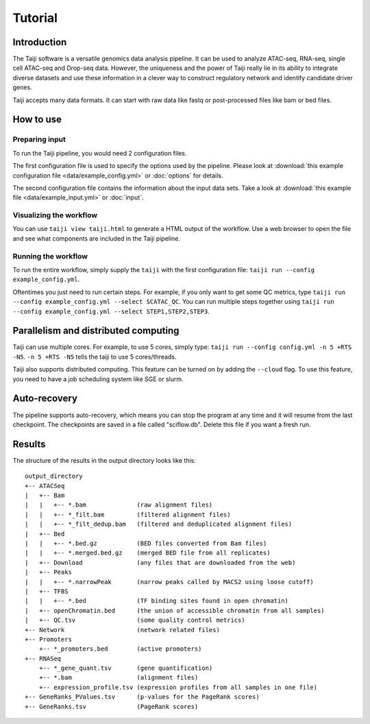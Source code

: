 Tutorial
========

Introduction
------------

The Taiji software is a versatile genomics data analysis pipeline.
It can be used to analyze ATAC-seq, RNA-seq, single cell ATAC-seq and
Drop-seq data. However, the uniqueness and the power of Taiji really lie in 
its ability to integrate diverse datasets and use these information in a clever
way to construct regulatory network and identify candidate driver genes.

Taiji accepts many data formats. It can start with raw data like fastq or
post-processed files like bam or bed files.

How to use
----------

Preparing input
^^^^^^^^^^^^^^^

To run the Taiji pipeline, you would need 2 configuration files.

The first configuration file is used to specify the options used by the pipeline.
Please look at :download:`this example configuration file <data/example_config.yml>` or :doc:`options` for details.

The second configuration file contains the information about the input data sets.
Take a look at :download:`this example file <data/example_input.yml>` or :doc:`input`.

Visualizing the workflow
^^^^^^^^^^^^^^^^^^^^^^^^

You can use ``taiji view taiji.html`` to generate a HTML output of the workflow.
Use a web browser to open the file and see what components are included in the
Taiji pipeline.

Running the workflow
^^^^^^^^^^^^^^^^^^^^

To run the entire workflow, simply supply the ``taiji`` with the first configuration file:
``taiji run --config example_config.yml``.

Oftentimes you just need to run certain steps. For example, if you only want to 
get some QC metrics, type ``taiji run --config example_config.yml --select SCATAC_QC``.
You can run multiple steps together using
``taiji run --config example_config.yml --select STEP1,STEP2,STEP3``.

Parallelism and distributed computing
-------------------------------------

Taiji can use multiple cores. For example, to use 5 cores, simply type:
``taiji run --config config.yml -n 5 +RTS -N5``.
``-n 5 +RTS -N5`` tells the taiji to use 5 cores/threads.

Taiji also supports distributed computing. This feature can be turned on by adding
the ``--cloud`` flag. To use this feature, you need to have a job scheduling system like
SGE or slurm.

Auto-recovery
-------------

The pipeline supports auto-recovery, which means you can stop the program at
any time and it will resume from the last checkpoint.
The checkpoints are saved in a file called "sciflow.db".
Delete this file if you want a fresh run.

Results
-------

The structure of the results in the output directory looks like this:

::

    output_directory
    +-- ATACSeq
    |   +-- Bam
    |   |   +-- *.bam              (raw alignment files)
    |   |   +-- *_filt.bam         (filtered alignment files)
    |   |   +-- *_filt_dedup.bam   (filtered and deduplicated alignment files)
    |   +-- Bed
    |   |   +-- *.bed.gz           (BED files converted from Bam files)
    |   |   +-- *.merged.bed.gz    (merged BED file from all replicates)
    |   +-- Download               (any files that are downloaded from the web)
    |   +-- Peaks
    |   |   +-- *.narrowPeak       (narrow peaks called by MACS2 using loose cutoff)
    |   +-- TFBS
    |   |   +-- *.bed              (TF binding sites found in open chromatin)
    |   +-- openChromatin.bed      (the union of accessible chromatin from all samples)
    |   +-- QC.tsv                 (some quality control metrics)
    +-- Network                    (network related files)
    +-- Promoters
        +-- *_promoters.bed        (active promoters)
    +-- RNASeq
        +-- *_gene_quant.tsv       (gene quantification)
        +-- *.bam                  (alignment files)
        +-- expression_profile.tsv (expression profiles from all samples in one file)
    +-- GeneRanks_PValues.tsv      (p-values for the PageRank scores)
    +-- GeneRanks.tsv              (PageRank scores)